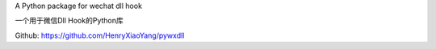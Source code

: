 A Python package for wechat dll hook

一个用于微信Dll Hook的Python库

Github: https://github.com/HenryXiaoYang/pywxdll

